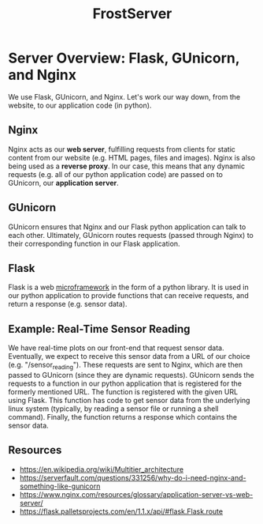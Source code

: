#+title: FrostServer

* Server Overview: Flask, GUnicorn, and Nginx
  We use Flask, GUnicorn, and Nginx. Let's work our way down, from the
  website, to our application code (in python).

** Nginx
  Nginx acts as our *web server*, fulfilling requests from clients for
  static content from our website (e.g. HTML pages, files and
  images). Nginx is also being used as a *reverse proxy*. In our case,
  this means that any dynamic requests (e.g. all of our python
  application code) are passed on to GUnicorn, our *application
  server*.

** GUnicorn
  GUnicorn ensures that Nginx and our Flask python application can
  talk to each other. Ultimately, GUnicorn routes requests (passed
  through Nginx) to their corresponding function in our Flask
  application.

** Flask
  Flask is a web [[https://en.wikipedia.org/wiki/Microframework][microframework]] in the form of a python library. It is
  used in our python application to provide functions that can receive
  requests, and return a response (e.g. sensor data).

** Example: Real-Time Sensor Reading
  We have real-time plots on our front-end that request sensor
  data. Eventually, we expect to receive this sensor data from a URL
  of our choice (e.g. "/sensor_reading"). These requests are sent to
  Nginx, which are then passed to GUnicorn (since they are dynamic
  requests). GUnicorn sends the requests to a function in our python
  application that is registered for the formerly mentioned URL. The
  function is registered with the given URL using Flask. This function
  has code to get sensor data from the underlying linux system
  (typically, by reading a sensor file or running a shell
  command). Finally, the function returns a response which contains
  the sensor data.
  
** Resources  
   - https://en.wikipedia.org/wiki/Multitier_architecture
   - https://serverfault.com/questions/331256/why-do-i-need-nginx-and-something-like-gunicorn
   - https://www.nginx.com/resources/glossary/application-server-vs-web-server/
   - https://flask.palletsprojects.com/en/1.1.x/api/#flask.Flask.route

  
# * Server Started at Boot
# Stuff about systemctl

# * Developing with Flask
# export FLASK_ENV=development

